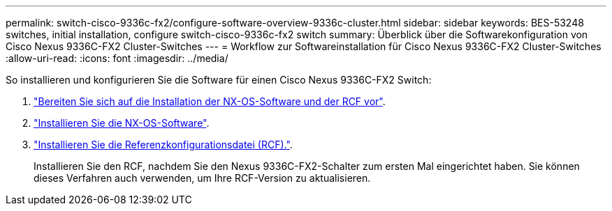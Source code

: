 ---
permalink: switch-cisco-9336c-fx2/configure-software-overview-9336c-cluster.html 
sidebar: sidebar 
keywords: BES-53248 switches, initial installation, configure switch-cisco-9336c-fx2 switch 
summary: Überblick über die Softwarekonfiguration von Cisco Nexus 9336C-FX2 Cluster-Switches 
---
= Workflow zur Softwareinstallation für Cisco Nexus 9336C-FX2 Cluster-Switches
:allow-uri-read: 
:icons: font
:imagesdir: ../media/


[role="lead"]
So installieren und konfigurieren Sie die Software für einen Cisco Nexus 9336C-FX2 Switch:

. link:install-nxos-overview-9336c-cluster.html["Bereiten Sie sich auf die Installation der NX-OS-Software und der RCF vor"].
. link:install-nxos-software-9336c-cluster.html["Installieren Sie die NX-OS-Software"].
. link:install-nxos-rcf-9336c-cluster.html["Installieren Sie die Referenzkonfigurationsdatei (RCF)."].
+
Installieren Sie den RCF, nachdem Sie den Nexus 9336C-FX2-Schalter zum ersten Mal eingerichtet haben. Sie können dieses Verfahren auch verwenden, um Ihre RCF-Version zu aktualisieren.


